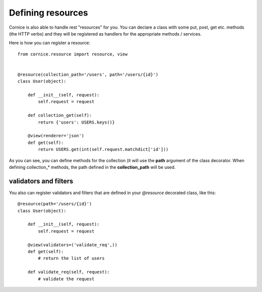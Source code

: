 Defining resources
##################

Cornice is also able to handle rest "resources" for you. You can declare
a class with some put, post, get etc. methods (the HTTP verbs) and they will be
registered as handlers for the appropriate methods / services.

Here is how you can register a resource::

    from cornice.resource import resource, view
    

    @resource(collection_path='/users', path='/users/{id}')
    class User(object):

        def __init__(self, request):
            self.request = request

        def collection_get(self):
            return {'users': USERS.keys()}

        @view(renderer='json')
        def get(self):
            return USERS.get(int(self.request.matchdict['id']))

As you can see, you can define methods for the collection (it will use the
**path** argument of the class decorator. When defining collection_* methods, the 
path defined in the **collection_path** will be used.

validators and filters
======================

You also can register validators and filters that are defined in your
`@resource` decorated class, like this::

    @resource(path='/users/{id}')
    class User(object):

        def __init__(self, request):
            self.request = request

        @view(validators=('validate_req',))
        def get(self):
            # return the list of users

        def validate_req(self, request):
            # validate the request
